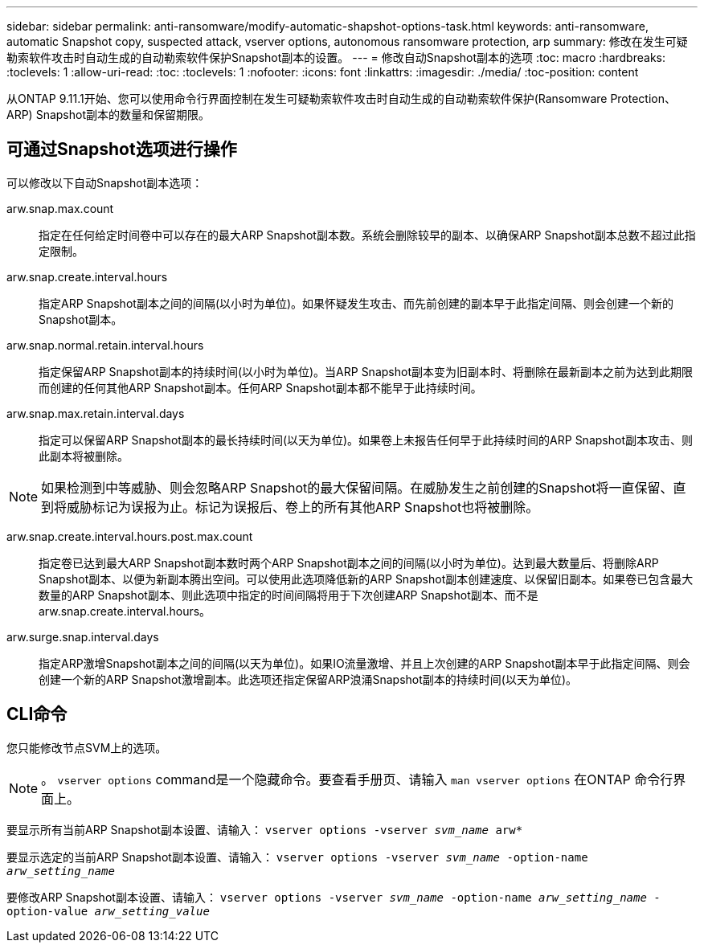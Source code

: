 ---
sidebar: sidebar 
permalink: anti-ransomware/modify-automatic-shapshot-options-task.html 
keywords: anti-ransomware, automatic Snapshot copy, suspected attack, vserver options, autonomous ransomware protection, arp 
summary: 修改在发生可疑勒索软件攻击时自动生成的自动勒索软件保护Snapshot副本的设置。 
---
= 修改自动Snapshot副本的选项
:toc: macro
:hardbreaks:
:toclevels: 1
:allow-uri-read: 
:toc: 
:toclevels: 1
:nofooter: 
:icons: font
:linkattrs: 
:imagesdir: ./media/
:toc-position: content


[role="lead"]
从ONTAP 9.11.1开始、您可以使用命令行界面控制在发生可疑勒索软件攻击时自动生成的自动勒索软件保护(Ransomware Protection、ARP) Snapshot副本的数量和保留期限。



== 可通过Snapshot选项进行操作

可以修改以下自动Snapshot副本选项：

arw.snap.max.count:: 指定在任何给定时间卷中可以存在的最大ARP Snapshot副本数。系统会删除较早的副本、以确保ARP Snapshot副本总数不超过此指定限制。
arw.snap.create.interval.hours:: 指定ARP Snapshot副本之间的间隔(以小时为单位)。如果怀疑发生攻击、而先前创建的副本早于此指定间隔、则会创建一个新的Snapshot副本。
arw.snap.normal.retain.interval.hours:: 指定保留ARP Snapshot副本的持续时间(以小时为单位)。当ARP Snapshot副本变为旧副本时、将删除在最新副本之前为达到此期限而创建的任何其他ARP Snapshot副本。任何ARP Snapshot副本都不能早于此持续时间。
arw.snap.max.retain.interval.days:: 指定可以保留ARP Snapshot副本的最长持续时间(以天为单位)。如果卷上未报告任何早于此持续时间的ARP Snapshot副本攻击、则此副本将被删除。



NOTE: 如果检测到中等威胁、则会忽略ARP Snapshot的最大保留间隔。在威胁发生之前创建的Snapshot将一直保留、直到将威胁标记为误报为止。标记为误报后、卷上的所有其他ARP Snapshot也将被删除。

arw.snap.create.interval.hours.post.max.count:: 指定卷已达到最大ARP Snapshot副本数时两个ARP Snapshot副本之间的间隔(以小时为单位)。达到最大数量后、将删除ARP Snapshot副本、以便为新副本腾出空间。可以使用此选项降低新的ARP Snapshot副本创建速度、以保留旧副本。如果卷已包含最大数量的ARP Snapshot副本、则此选项中指定的时间间隔将用于下次创建ARP Snapshot副本、而不是arw.snap.create.interval.hours。
arw.surge.snap.interval.days:: 指定ARP激增Snapshot副本之间的间隔(以天为单位)。如果IO流量激增、并且上次创建的ARP Snapshot副本早于此指定间隔、则会创建一个新的ARP Snapshot激增副本。此选项还指定保留ARP浪涌Snapshot副本的持续时间(以天为单位)。




== CLI命令

您只能修改节点SVM上的选项。


NOTE: 。 `vserver options` command是一个隐藏命令。要查看手册页、请输入 `man vserver options` 在ONTAP 命令行界面上。

要显示所有当前ARP Snapshot副本设置、请输入：
`vserver options -vserver _svm_name_ arw*`

要显示选定的当前ARP Snapshot副本设置、请输入：
`vserver options -vserver _svm_name_ -option-name _arw_setting_name_`

要修改ARP Snapshot副本设置、请输入：
`vserver options -vserver _svm_name_ -option-name _arw_setting_name_ -option-value _arw_setting_value_`
